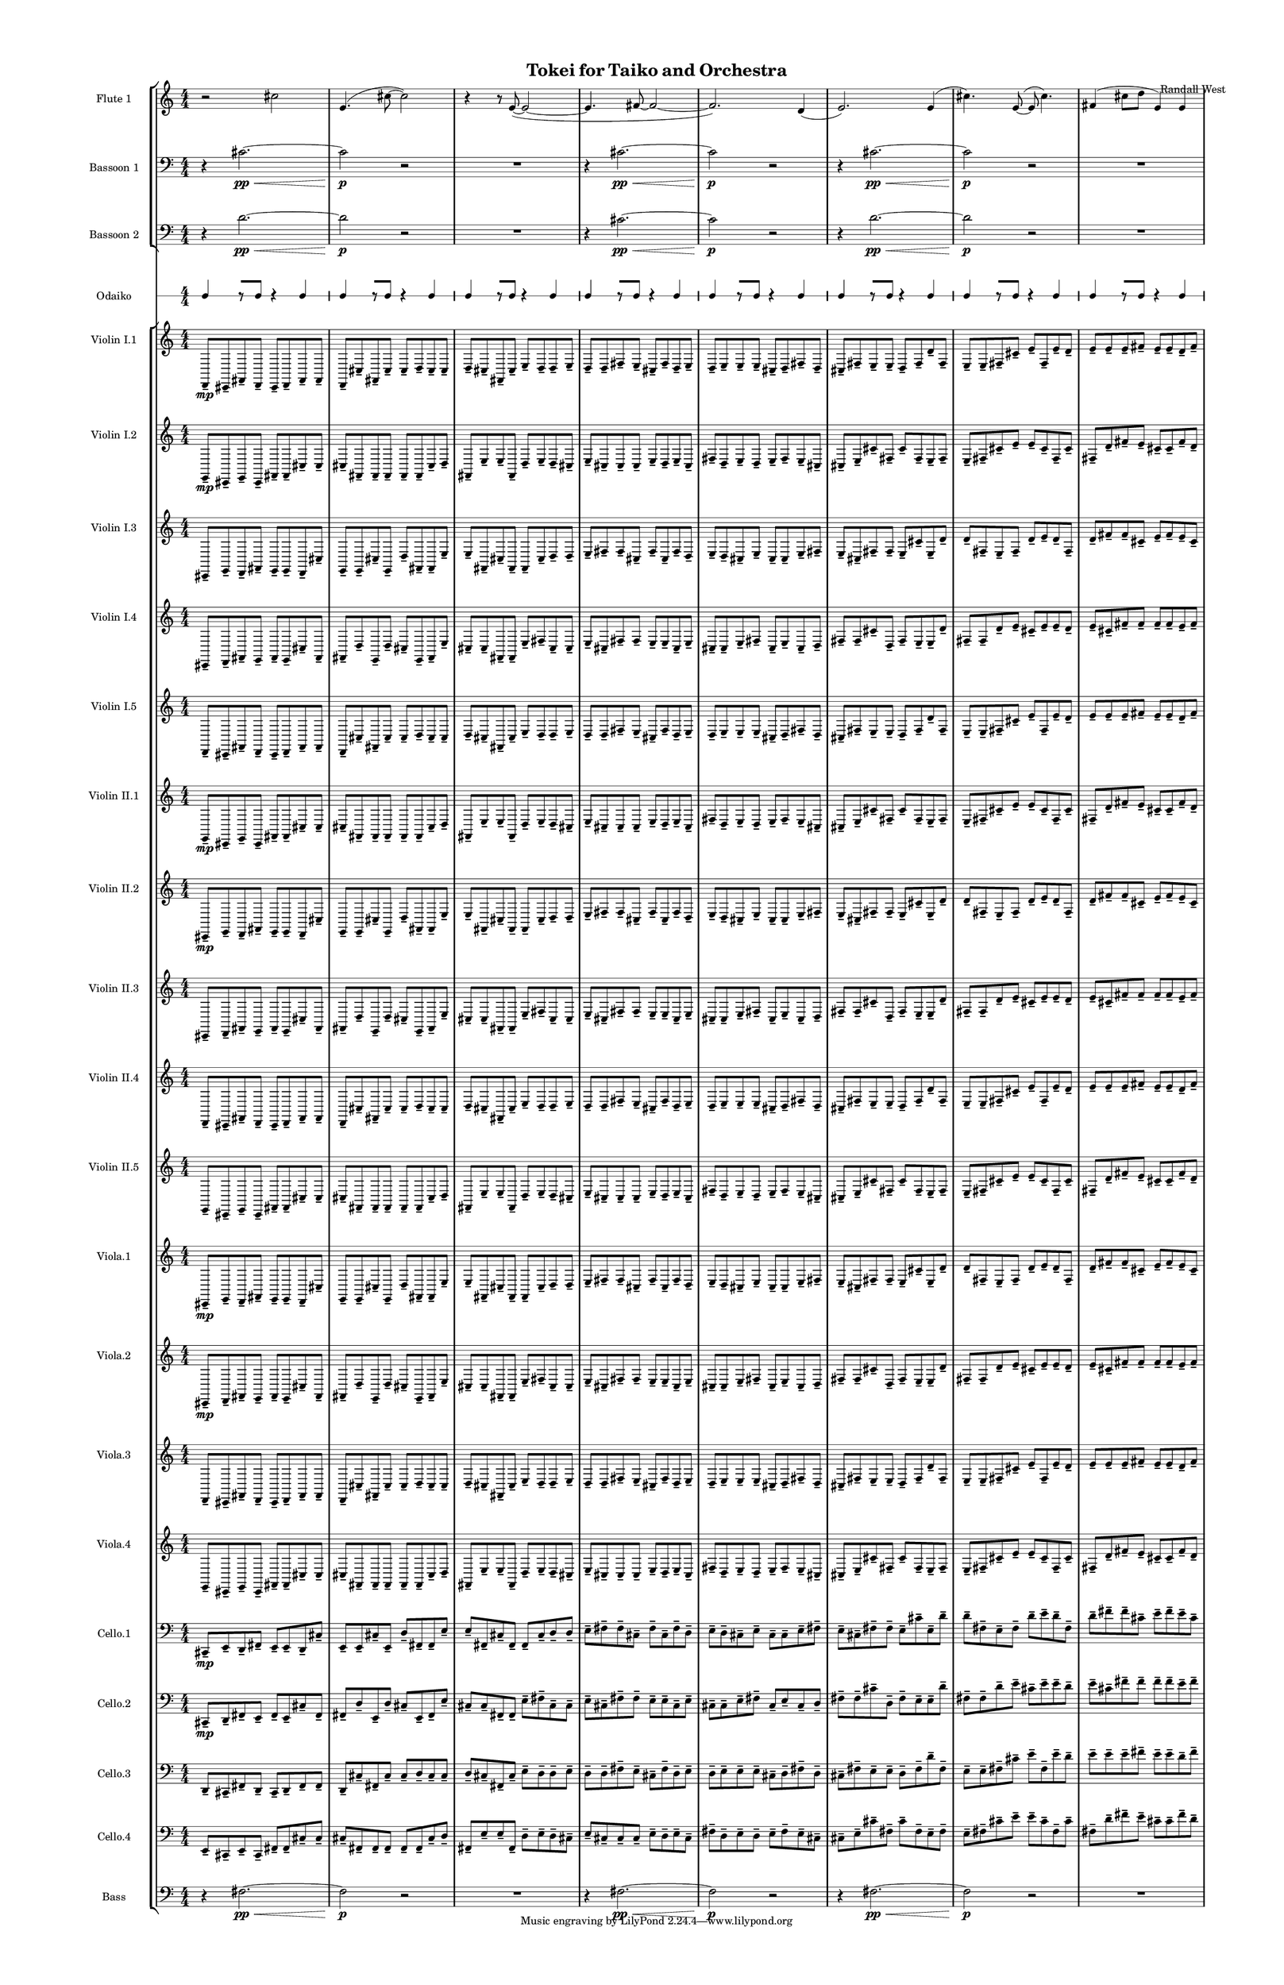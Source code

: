 % 2015-02-06 17:59

\version "2.18.2"
\language "english"

#(set-global-staff-size 12)

\header {
	composer = \markup { Randall West }
	title = \markup { Tokei for Taiko and Orchestra }
}

\layout {
	\context {
		\Staff \RemoveEmptyStaves
		\override VerticalAxisGroup #'remove-first = ##t
	}
	\context {
		\RhythmicStaff \RemoveEmptyStaves
		\override VerticalAxisGroup #'remove-first = ##t
	}
}

\paper {
	bottom-margin = 0.5\in
	left-margin = 0.75\in
	paper-height = 17\in
	paper-width = 11\in
	right-margin = 0.5\in
	system-separator-markup = \slashSeparator
	system-system-spacing = #'((basic-distance . 0) (minimum-distance . 0) (padding . 20) (stretchability . 0))
	top-margin = 0.5\in
}

\score {
	\context Score = "kairos-material" \with {
		\override StaffGrouper #'staff-staff-spacing = #'((basic-distance . 0) (minimum-distance . 0) (padding . 8) (stretchability . 0))
		\override StaffSymbol #'thickness = #0.5
		\override VerticalAxisGroup #'staff-staff-spacing = #'((basic-distance . 0) (minimum-distance . 0) (padding . 8) (stretchability . 0))
		markFormatter = #format-mark-box-numbers
	} <<
		\context StaffGroup = "winds" <<
			\context Staff = "flute1" {
				\set Staff.instrumentName = \markup { Flute 1 }
				\set Staff.shortInstrumentName = \markup { Fl.1 }
				\context Staff {#(set-accidental-style 'modern)}
				\numericTimeSignature
				r2
				cs''2
				e'4. (
				cs''8 ~
				cs''2 )
				r4
				r8
				e'8 ~ (
				e'2 ~
				e'4.
				fs'8 ~
				fs'2 ~
				fs'2. )
				d'4 (
				e'2. )
				e'4 (
				cs''4. )
				e'8 ~ (
				e'8
				cs''4. )
				fs'4 (
				cs''8
				d''8
				e'4 )
				e'4
			}
			\context Staff = "flute2" {
				\set Staff.instrumentName = \markup { Flute 2 }
				\set Staff.shortInstrumentName = \markup { Fl.2 }
				\context Staff {#(set-accidental-style 'modern)}
				\numericTimeSignature
				R1
				R1
				R1
				R1
				R1
				R1
				R1
				R1
			}
			\context Staff = "oboe1" {
				\set Staff.instrumentName = \markup { Oboe 1 }
				\set Staff.shortInstrumentName = \markup { Ob.1 }
				\context Staff {#(set-accidental-style 'modern)}
				\numericTimeSignature
				R1
				R1
				R1
				R1
				R1
				R1
				R1
				R1
			}
			\context Staff = "oboe2" {
				\set Staff.instrumentName = \markup { Oboe 2 }
				\set Staff.shortInstrumentName = \markup { Ob.2 }
				\context Staff {#(set-accidental-style 'modern)}
				\numericTimeSignature
				R1
				R1
				R1
				R1
				R1
				R1
				R1
				R1
			}
			\context Staff = "oboe3" {
				\set Staff.instrumentName = \markup { Oboe 3 }
				\set Staff.shortInstrumentName = \markup { Ob.3 }
				\context Staff {#(set-accidental-style 'modern)}
				\numericTimeSignature
				R1
				R1
				R1
				R1
				R1
				R1
				R1
				R1
			}
			\context Staff = "clarinet1" {
				\set Staff.instrumentName = \markup { Clarinet 1 in Bb }
				\set Staff.shortInstrumentName = \markup { Cl.1 }
				\context Staff {#(set-accidental-style 'modern)}
				\numericTimeSignature
				R1
				R1
				R1
				R1
				R1
				R1
				R1
				R1
			}
			\context Staff = "clarinet2" {
				\set Staff.instrumentName = \markup { Clarinet 2 in Bb }
				\set Staff.shortInstrumentName = \markup { Cl.2 }
				\context Staff {#(set-accidental-style 'modern)}
				\numericTimeSignature
				R1
				R1
				R1
				R1
				R1
				R1
				R1
				R1
			}
			\context Staff = "bassoon1" {
				\clef "bass"
				\set Staff.instrumentName = \markup { Bassoon 1 }
				\set Staff.shortInstrumentName = \markup { Bsn.1 }
				\context Staff {#(set-accidental-style 'modern)}
				\numericTimeSignature
				r4
				cs'2. \pp ~ \<
				cs'2 \p
				r2
				R1
				r4
				cs'2. \pp ~ \<
				cs'2 \p
				r2
				r4
				cs'2. \pp ~ \<
				cs'2 \p
				r2
				R1
			}
			\context Staff = "bassoon2" {
				\clef "bass"
				\set Staff.instrumentName = \markup { Bassoon 2 }
				\set Staff.shortInstrumentName = \markup { Bsn.2 }
				\context Staff {#(set-accidental-style 'modern)}
				\numericTimeSignature
				r4
				d'2. \pp ~ \<
				d'2 \p
				r2
				R1
				r4
				cs'2. \pp ~ \<
				cs'2 \p
				r2
				r4
				d'2. \pp ~ \<
				d'2 \p
				r2
				R1
			}
		>>
		\context StaffGroup = "brass" <<
			\context Staff = "horn1" {
				\set Staff.instrumentName = \markup { Horn in F 1 }
				\set Staff.shortInstrumentName = \markup { Hn.1 }
				\context Staff {#(set-accidental-style 'modern)}
				\numericTimeSignature
				R1
				R1
				R1
				R1
				R1
				R1
				R1
				R1
			}
			\context Staff = "horn2" {
				\set Staff.instrumentName = \markup { Horn in F 2 }
				\set Staff.shortInstrumentName = \markup { Hn.2 }
				\context Staff {#(set-accidental-style 'modern)}
				\numericTimeSignature
				R1
				R1
				R1
				R1
				R1
				R1
				R1
				R1
			}
			\context Staff = "horn3" {
				\set Staff.instrumentName = \markup { Horn in F 3 }
				\set Staff.shortInstrumentName = \markup { Hn.3 }
				\context Staff {#(set-accidental-style 'modern)}
				\numericTimeSignature
				R1
				R1
				R1
				R1
				R1
				R1
				R1
				R1
			}
			\context Staff = "horn4" {
				\set Staff.instrumentName = \markup { Horn in F 4 }
				\set Staff.shortInstrumentName = \markup { Hn.4 }
				\context Staff {#(set-accidental-style 'modern)}
				\numericTimeSignature
				R1
				R1
				R1
				R1
				R1
				R1
				R1
				R1
			}
			\context Staff = "trumpet1" {
				\set Staff.instrumentName = \markup { Trumpet in C 1 }
				\set Staff.shortInstrumentName = \markup { Tpt.1 }
				\context Staff {#(set-accidental-style 'modern)}
				\numericTimeSignature
				R1
				R1
				R1
				R1
				R1
				R1
				R1
				R1
			}
			\context Staff = "trumpet2" {
				\set Staff.instrumentName = \markup { Trumpet in C 2 }
				\set Staff.shortInstrumentName = \markup { Tpt.2 }
				\context Staff {#(set-accidental-style 'modern)}
				\numericTimeSignature
				R1
				R1
				R1
				R1
				R1
				R1
				R1
				R1
			}
			\context Staff = "trombone1" {
				\clef "bass"
				\set Staff.instrumentName = \markup { Tenor Trombone 1 }
				\set Staff.shortInstrumentName = \markup { Tbn.1 }
				\context Staff {#(set-accidental-style 'modern)}
				\numericTimeSignature
				R1
				R1
				R1
				R1
				R1
				R1
				R1
				R1
			}
			\context Staff = "trombone2" {
				\clef "bass"
				\set Staff.instrumentName = \markup { Tenor Trombone 2 }
				\set Staff.shortInstrumentName = \markup { Tbn.2 }
				\context Staff {#(set-accidental-style 'modern)}
				\numericTimeSignature
				R1
				R1
				R1
				R1
				R1
				R1
				R1
				R1
			}
			\context Staff = "tuba" {
				\clef "bass"
				\set Staff.instrumentName = \markup { Tuba }
				\set Staff.shortInstrumentName = \markup { Tba }
				\context Staff {#(set-accidental-style 'modern)}
				\numericTimeSignature
				R1
				R1
				R1
				R1
				R1
				R1
				R1
				R1
			}
		>>
		\context StaffGroup = "perc" <<
			\context Staff = "crotales" {
				\set Staff.instrumentName = \markup { Crotales }
				\set Staff.shortInstrumentName = \markup { Cro. }
				\context Staff {#(set-accidental-style 'modern)}
				\numericTimeSignature
				R1
				R1
				R1
				R1
				R1
				R1
				R1
				R1
			}
			\context RhythmicStaff = "perc1" {
				\set Staff.instrumentName = \markup { Percussion 1 }
				\set Staff.shortInstrumentName = \markup { Perc.1 }
				\context Staff {#(set-accidental-style 'modern)}
				\numericTimeSignature
				R1
				R1
				R1
				R1
				R1
				R1
				R1
				R1
			}
			\context RhythmicStaff = "perc2" {
				\set Staff.instrumentName = \markup { Percussion 2 }
				\set Staff.shortInstrumentName = \markup { Perc.2 }
				\context Staff {#(set-accidental-style 'modern)}
				\numericTimeSignature
				R1
				R1
				R1
				R1
				R1
				R1
				R1
				R1
			}
			\context Staff = "timpani" {
				\clef "bass"
				\set Staff.instrumentName = \markup { Timpani }
				\set Staff.shortInstrumentName = \markup { Timp }
				\context Staff {#(set-accidental-style 'modern)}
				\numericTimeSignature
				R1
				R1
				R1
				R1
				R1
				R1
				R1
				R1
			}
		>>
		\context StaffGroup = "taiko" <<
			\context RhythmicStaff = "odaiko" {
				\set Staff.instrumentName = \markup { Odaiko }
				\set Staff.shortInstrumentName = \markup { O.d. }
				\context Staff {#(set-accidental-style 'modern)}
				\numericTimeSignature
				\textLengthOn
				\dynamicUp
				c4
				r8 [
				c8 ]
				r4
				c4
				c4
				r8 [
				c8 ]
				r4
				c4
				c4
				r8 [
				c8 ]
				r4
				c4
				c4
				r8 [
				c8 ]
				r4
				c4
				c4
				r8 [
				c8 ]
				r4
				c4
				c4
				r8 [
				c8 ]
				r4
				c4
				c4
				r8 [
				c8 ]
				r4
				c4
				c4
				r8 [
				c8 ]
				r4
				c4
			}
			\context RhythmicStaff = "taiko1" {
				\set Staff.instrumentName = \markup { Taiko 1 }
				\set Staff.shortInstrumentName = \markup { T.1 }
				\context Staff {#(set-accidental-style 'modern)}
				\numericTimeSignature
				\textLengthOn
				\dynamicUp
				R1
				R1
				R1
				R1
				R1
				R1
				R1
				R1
			}
			\context RhythmicStaff = "taiko2" {
				\set Staff.instrumentName = \markup { Taiko 2 }
				\set Staff.shortInstrumentName = \markup { T.2. }
				\context Staff {#(set-accidental-style 'modern)}
				\numericTimeSignature
				\textLengthOn
				\dynamicUp
				R1
				R1
				R1
				R1
				R1
				R1
				R1
				R1
			}
		>>
		\context StaffGroup = "strings" <<
			\context Staff = "violinI" {
				\set Staff.instrumentName = \markup { Violin I }
				\set Staff.shortInstrumentName = \markup { Vln.I }
				\numericTimeSignature
				<<
					\context Staff = "violinI_1" {
						\set Staff.instrumentName = \markup { Violin I }
						\set Staff.shortInstrumentName = \markup { Vln.I }
						\context Staff {#(set-accidental-style 'modern)}
						\set Staff.instrumentName = \markup { Violin I.1 }
						\set Staff.shortInstrumentName = \markup { vln.I.1 }
						\set Staff.alignAboveContext = #"violinI"
						\numericTimeSignature
						d,8 -\tenuto \mp
						cs,8 -\tenuto
						fs,8 -\tenuto
						d,8 -\tenuto
						cs,8 -\tenuto
						d,8 -\tenuto
						fs,8 -\tenuto
						fs,8 -\tenuto
						d,8 -\tenuto
						cs8 -\tenuto
						fs,8 -\tenuto
						cs8 -\tenuto
						cs8 -\tenuto
						d8 -\tenuto
						cs8 -\tenuto
						cs8 -\tenuto
						d8 -\tenuto
						cs8 -\tenuto
						fs,8 -\tenuto
						cs8 -\tenuto
						e8 -\tenuto
						d8 -\tenuto
						d8 -\tenuto
						e8 -\tenuto
						d8 -\tenuto
						d8 -\tenuto
						fs8 -\tenuto
						e8 -\tenuto
						cs8 -\tenuto
						fs8 -\tenuto
						d8 -\tenuto
						e8 -\tenuto
						d8 -\tenuto
						e8 -\tenuto
						e8 -\tenuto
						e8 -\tenuto
						cs8 -\tenuto
						d8 -\tenuto
						fs8 -\tenuto
						d8 -\tenuto
						cs8 -\tenuto
						fs8 -\tenuto
						e8 -\tenuto
						e8 -\tenuto
						d8 -\tenuto
						fs8 -\tenuto
						d'8 -\tenuto
						fs8 -\tenuto
						e8 -\tenuto
						e8 -\tenuto
						fs8 -\tenuto
						cs'8 -\tenuto
						e'8 -\tenuto
						fs8 -\tenuto
						e'8 -\tenuto
						d'8 -\tenuto
						e'8 -\tenuto
						e'8 -\tenuto
						e'8 -\tenuto
						fs'8 -\tenuto
						e'8 -\tenuto
						e'8 -\tenuto
						d'8 -\tenuto
						fs'8 -\tenuto
					}
					\context Staff = "violinI_2" {
						\set Staff.instrumentName = \markup { Violin I }
						\set Staff.shortInstrumentName = \markup { Vln.I }
						\context Staff {#(set-accidental-style 'modern)}
						\set Staff.instrumentName = \markup { Violin I.2 }
						\set Staff.shortInstrumentName = \markup { vln.I.2 }
						\set Staff.alignAboveContext = #"violinI"
						\numericTimeSignature
						e,8 -\tenuto \mp
						cs,8 -\tenuto
						e,8 -\tenuto
						cs,8 -\tenuto
						fs,8 -\tenuto
						fs,8 -\tenuto
						cs8 -\tenuto
						cs8 -\tenuto
						cs8 -\tenuto
						fs,8 -\tenuto
						fs,8 -\tenuto
						fs,8 -\tenuto
						fs,8 -\tenuto
						fs,8 -\tenuto
						cs8 -\tenuto
						d8 -\tenuto
						fs,8 -\tenuto
						e8 -\tenuto
						e8 -\tenuto
						fs,8 -\tenuto
						d8 -\tenuto
						e8 -\tenuto
						d8 -\tenuto
						cs8 -\tenuto
						e8 -\tenuto
						cs8 -\tenuto
						cs8 -\tenuto
						cs8 -\tenuto
						e8 -\tenuto
						d8 -\tenuto
						e8 -\tenuto
						cs8 -\tenuto
						fs8 -\tenuto
						d8 -\tenuto
						e8 -\tenuto
						d8 -\tenuto
						e8 -\tenuto
						fs8 -\tenuto
						e8 -\tenuto
						cs8 -\tenuto
						cs8 -\tenuto
						e8 -\tenuto
						cs'8 -\tenuto
						fs8 -\tenuto
						cs'8 -\tenuto
						fs8 -\tenuto
						e8 -\tenuto
						fs8 -\tenuto
						e8 -\tenuto
						fs8 -\tenuto
						cs'8 -\tenuto
						e'8 -\tenuto
						e'8 -\tenuto
						cs'8 -\tenuto
						fs8 -\tenuto
						cs'8 -\tenuto
						fs8 -\tenuto
						d'8 -\tenuto
						fs'8 -\tenuto
						e'8 -\tenuto
						cs'8 -\tenuto
						cs'8 -\tenuto
						fs'8 -\tenuto
						d'8 -\tenuto
					}
					\context Staff = "violinI_3" {
						\set Staff.instrumentName = \markup { Violin I }
						\set Staff.shortInstrumentName = \markup { Vln.I }
						\context Staff {#(set-accidental-style 'modern)}
						\set Staff.instrumentName = \markup { Violin I.3 }
						\set Staff.shortInstrumentName = \markup { vln.I.3 }
						\set Staff.alignAboveContext = #"violinI"
						\numericTimeSignature
						cs,8 -\tenuto
						e,8 -\tenuto
						d,8 -\tenuto
						fs,8 -\tenuto
						e,8 -\tenuto
						e,8 -\tenuto
						d,8 -\tenuto
						cs8 -\tenuto
						e,8 -\tenuto
						e,8 -\tenuto
						cs8 -\tenuto
						e,8 -\tenuto
						d8 -\tenuto
						fs,8 -\tenuto
						fs,8 -\tenuto
						e8 -\tenuto
						e8 -\tenuto
						fs,8 -\tenuto
						cs8 -\tenuto
						fs,8 -\tenuto
						fs,8 -\tenuto
						cs8 -\tenuto
						d8 -\tenuto
						d8 -\tenuto
						e8 -\tenuto
						fs8 -\tenuto
						fs8 -\tenuto
						cs8 -\tenuto
						fs8 -\tenuto
						cs8 -\tenuto
						fs8 -\tenuto
						d8 -\tenuto
						e8 -\tenuto
						d8 -\tenuto
						cs8 -\tenuto
						e8 -\tenuto
						cs8 -\tenuto
						cs8 -\tenuto
						e8 -\tenuto
						fs8 -\tenuto
						e8 -\tenuto
						cs8 -\tenuto
						fs8 -\tenuto
						fs8 -\tenuto
						e8 -\tenuto
						cs'8 -\tenuto
						e8 -\tenuto
						d'8 -\tenuto
						d'8 -\tenuto
						fs8 -\tenuto
						e8 -\tenuto
						fs8 -\tenuto
						d'8 -\tenuto
						e'8 -\tenuto
						d'8 -\tenuto
						fs8 -\tenuto
						d'8 -\tenuto
						fs'8 -\tenuto
						fs'8 -\tenuto
						cs'8 -\tenuto
						e'8 -\tenuto
						fs'8 -\tenuto
						e'8 -\tenuto
						cs'8 -\tenuto
					}
					\context Staff = "violinI_4" {
						\set Staff.instrumentName = \markup { Violin I }
						\set Staff.shortInstrumentName = \markup { Vln.I }
						\context Staff {#(set-accidental-style 'modern)}
						\set Staff.instrumentName = \markup { Violin I.4 }
						\set Staff.shortInstrumentName = \markup { vln.I.4 }
						\set Staff.alignAboveContext = #"violinI"
						\numericTimeSignature
						cs,8 -\tenuto
						d,8 -\tenuto
						fs,8 -\tenuto
						e,8 -\tenuto
						fs,8 -\tenuto
						e,8 -\tenuto
						cs8 -\tenuto
						fs,8 -\tenuto
						fs,8 -\tenuto
						d8 -\tenuto
						e,8 -\tenuto
						d8 -\tenuto
						cs8 -\tenuto
						e,8 -\tenuto
						fs,8 -\tenuto
						e8 -\tenuto
						cs8 -\tenuto
						cs8 -\tenuto
						fs,8 -\tenuto
						fs,8 -\tenuto
						e8 -\tenuto
						fs8 -\tenuto
						cs8 -\tenuto
						cs8 -\tenuto
						e8 -\tenuto
						cs8 -\tenuto
						fs8 -\tenuto
						fs8 -\tenuto
						e8 -\tenuto
						e8 -\tenuto
						cs8 -\tenuto
						e8 -\tenuto
						cs8 -\tenuto
						cs8 -\tenuto
						e8 -\tenuto
						fs8 -\tenuto
						cs8 -\tenuto
						e8 -\tenuto
						cs8 -\tenuto
						d8 -\tenuto
						fs8 -\tenuto
						fs8 -\tenuto
						cs'8 -\tenuto
						d8 -\tenuto
						fs8 -\tenuto
						e8 -\tenuto
						e8 -\tenuto
						d'8 -\tenuto
						fs8 -\tenuto
						fs8 -\tenuto
						d'8 -\tenuto
						e'8 -\tenuto
						cs'8 -\tenuto
						e'8 -\tenuto
						e'8 -\tenuto
						d'8 -\tenuto
						e'8 -\tenuto
						cs'8 -\tenuto
						fs'8 -\tenuto
						fs'8 -\tenuto
						fs'8 -\tenuto
						fs'8 -\tenuto
						e'8 -\tenuto
						fs'8 -\tenuto
					}
					{
						\context Staff {#(set-accidental-style 'modern)}
						\set Staff.instrumentName = \markup { Violin I.5 }
						\set Staff.shortInstrumentName = \markup { vln.I.5 }
						d,8 -\tenuto
						cs,8 -\tenuto
						fs,8 -\tenuto
						d,8 -\tenuto
						cs,8 -\tenuto
						d,8 -\tenuto
						fs,8 -\tenuto
						fs,8 -\tenuto
						d,8 -\tenuto
						cs8 -\tenuto
						fs,8 -\tenuto
						cs8 -\tenuto
						cs8 -\tenuto
						d8 -\tenuto
						cs8 -\tenuto
						cs8 -\tenuto
						d8 -\tenuto
						cs8 -\tenuto
						fs,8 -\tenuto
						cs8 -\tenuto
						e8 -\tenuto
						d8 -\tenuto
						d8 -\tenuto
						e8 -\tenuto
						d8 -\tenuto
						d8 -\tenuto
						fs8 -\tenuto
						e8 -\tenuto
						cs8 -\tenuto
						fs8 -\tenuto
						d8 -\tenuto
						e8 -\tenuto
						d8 -\tenuto
						e8 -\tenuto
						e8 -\tenuto
						e8 -\tenuto
						cs8 -\tenuto
						d8 -\tenuto
						fs8 -\tenuto
						d8 -\tenuto
						cs8 -\tenuto
						fs8 -\tenuto
						e8 -\tenuto
						e8 -\tenuto
						d8 -\tenuto
						fs8 -\tenuto
						d'8 -\tenuto
						fs8 -\tenuto
						e8 -\tenuto
						e8 -\tenuto
						fs8 -\tenuto
						cs'8 -\tenuto
						e'8 -\tenuto
						fs8 -\tenuto
						e'8 -\tenuto
						d'8 -\tenuto
						e'8 -\tenuto
						e'8 -\tenuto
						e'8 -\tenuto
						fs'8 -\tenuto
						e'8 -\tenuto
						e'8 -\tenuto
						d'8 -\tenuto
						fs'8 -\tenuto
					}
				>>
			}
			\context Staff = "violinII" {
				\set Staff.instrumentName = \markup { Violin II }
				\set Staff.shortInstrumentName = \markup { Vln.II }
				\numericTimeSignature
				<<
					\context Staff = "violinII_1" {
						\set Staff.instrumentName = \markup { Violin II }
						\set Staff.shortInstrumentName = \markup { Vln.II }
						\context Staff {#(set-accidental-style 'modern)}
						\set Staff.instrumentName = \markup { Violin II.1 }
						\set Staff.shortInstrumentName = \markup { vln.II.1 }
						\set Staff.alignAboveContext = #"violinII"
						\numericTimeSignature
						e,8 -\tenuto \mp
						cs,8 -\tenuto
						e,8 -\tenuto
						cs,8 -\tenuto
						fs,8 -\tenuto
						fs,8 -\tenuto
						cs8 -\tenuto
						cs8 -\tenuto
						cs8 -\tenuto
						fs,8 -\tenuto
						fs,8 -\tenuto
						fs,8 -\tenuto
						fs,8 -\tenuto
						fs,8 -\tenuto
						cs8 -\tenuto
						d8 -\tenuto
						fs,8 -\tenuto
						e8 -\tenuto
						e8 -\tenuto
						fs,8 -\tenuto
						d8 -\tenuto
						e8 -\tenuto
						d8 -\tenuto
						cs8 -\tenuto
						e8 -\tenuto
						cs8 -\tenuto
						cs8 -\tenuto
						cs8 -\tenuto
						e8 -\tenuto
						d8 -\tenuto
						e8 -\tenuto
						cs8 -\tenuto
						fs8 -\tenuto
						d8 -\tenuto
						e8 -\tenuto
						d8 -\tenuto
						e8 -\tenuto
						fs8 -\tenuto
						e8 -\tenuto
						cs8 -\tenuto
						cs8 -\tenuto
						e8 -\tenuto
						cs'8 -\tenuto
						fs8 -\tenuto
						cs'8 -\tenuto
						fs8 -\tenuto
						e8 -\tenuto
						fs8 -\tenuto
						e8 -\tenuto
						fs8 -\tenuto
						cs'8 -\tenuto
						e'8 -\tenuto
						e'8 -\tenuto
						cs'8 -\tenuto
						fs8 -\tenuto
						cs'8 -\tenuto
						fs8 -\tenuto
						d'8 -\tenuto
						fs'8 -\tenuto
						e'8 -\tenuto
						cs'8 -\tenuto
						cs'8 -\tenuto
						fs'8 -\tenuto
						d'8 -\tenuto
					}
					\context Staff = "violinII_2" {
						\set Staff.instrumentName = \markup { Violin II }
						\set Staff.shortInstrumentName = \markup { Vln.II }
						\context Staff {#(set-accidental-style 'modern)}
						\set Staff.instrumentName = \markup { Violin II.2 }
						\set Staff.shortInstrumentName = \markup { vln.II.2 }
						\set Staff.alignAboveContext = #"violinII"
						\numericTimeSignature
						cs,8 -\tenuto \mp
						e,8 -\tenuto
						d,8 -\tenuto
						fs,8 -\tenuto
						e,8 -\tenuto
						e,8 -\tenuto
						d,8 -\tenuto
						cs8 -\tenuto
						e,8 -\tenuto
						e,8 -\tenuto
						cs8 -\tenuto
						e,8 -\tenuto
						d8 -\tenuto
						fs,8 -\tenuto
						fs,8 -\tenuto
						e8 -\tenuto
						e8 -\tenuto
						fs,8 -\tenuto
						cs8 -\tenuto
						fs,8 -\tenuto
						fs,8 -\tenuto
						cs8 -\tenuto
						d8 -\tenuto
						d8 -\tenuto
						e8 -\tenuto
						fs8 -\tenuto
						fs8 -\tenuto
						cs8 -\tenuto
						fs8 -\tenuto
						cs8 -\tenuto
						fs8 -\tenuto
						d8 -\tenuto
						e8 -\tenuto
						d8 -\tenuto
						cs8 -\tenuto
						e8 -\tenuto
						cs8 -\tenuto
						cs8 -\tenuto
						e8 -\tenuto
						fs8 -\tenuto
						e8 -\tenuto
						cs8 -\tenuto
						fs8 -\tenuto
						fs8 -\tenuto
						e8 -\tenuto
						cs'8 -\tenuto
						e8 -\tenuto
						d'8 -\tenuto
						d'8 -\tenuto
						fs8 -\tenuto
						e8 -\tenuto
						fs8 -\tenuto
						d'8 -\tenuto
						e'8 -\tenuto
						d'8 -\tenuto
						fs8 -\tenuto
						d'8 -\tenuto
						fs'8 -\tenuto
						fs'8 -\tenuto
						cs'8 -\tenuto
						e'8 -\tenuto
						fs'8 -\tenuto
						e'8 -\tenuto
						cs'8 -\tenuto
					}
					\context Staff = "violinII_3" {
						\set Staff.instrumentName = \markup { Violin II }
						\set Staff.shortInstrumentName = \markup { Vln.II }
						\context Staff {#(set-accidental-style 'modern)}
						\set Staff.instrumentName = \markup { Violin II.3 }
						\set Staff.shortInstrumentName = \markup { vln.II.3 }
						\set Staff.alignAboveContext = #"violinII"
						\numericTimeSignature
						cs,8 -\tenuto
						d,8 -\tenuto
						fs,8 -\tenuto
						e,8 -\tenuto
						fs,8 -\tenuto
						e,8 -\tenuto
						cs8 -\tenuto
						fs,8 -\tenuto
						fs,8 -\tenuto
						d8 -\tenuto
						e,8 -\tenuto
						d8 -\tenuto
						cs8 -\tenuto
						e,8 -\tenuto
						fs,8 -\tenuto
						e8 -\tenuto
						cs8 -\tenuto
						cs8 -\tenuto
						fs,8 -\tenuto
						fs,8 -\tenuto
						e8 -\tenuto
						fs8 -\tenuto
						cs8 -\tenuto
						cs8 -\tenuto
						e8 -\tenuto
						cs8 -\tenuto
						fs8 -\tenuto
						fs8 -\tenuto
						e8 -\tenuto
						e8 -\tenuto
						cs8 -\tenuto
						e8 -\tenuto
						cs8 -\tenuto
						cs8 -\tenuto
						e8 -\tenuto
						fs8 -\tenuto
						cs8 -\tenuto
						e8 -\tenuto
						cs8 -\tenuto
						d8 -\tenuto
						fs8 -\tenuto
						fs8 -\tenuto
						cs'8 -\tenuto
						d8 -\tenuto
						fs8 -\tenuto
						e8 -\tenuto
						e8 -\tenuto
						d'8 -\tenuto
						fs8 -\tenuto
						fs8 -\tenuto
						d'8 -\tenuto
						e'8 -\tenuto
						cs'8 -\tenuto
						e'8 -\tenuto
						e'8 -\tenuto
						d'8 -\tenuto
						e'8 -\tenuto
						cs'8 -\tenuto
						fs'8 -\tenuto
						fs'8 -\tenuto
						fs'8 -\tenuto
						fs'8 -\tenuto
						e'8 -\tenuto
						fs'8 -\tenuto
					}
					\context Staff = "violinII_4" {
						\set Staff.instrumentName = \markup { Violin II }
						\set Staff.shortInstrumentName = \markup { Vln.II }
						\context Staff {#(set-accidental-style 'modern)}
						\set Staff.instrumentName = \markup { Violin II.4 }
						\set Staff.shortInstrumentName = \markup { vln.II.4 }
						\set Staff.alignAboveContext = #"violinII"
						\numericTimeSignature
						d,8 -\tenuto
						cs,8 -\tenuto
						fs,8 -\tenuto
						d,8 -\tenuto
						cs,8 -\tenuto
						d,8 -\tenuto
						fs,8 -\tenuto
						fs,8 -\tenuto
						d,8 -\tenuto
						cs8 -\tenuto
						fs,8 -\tenuto
						cs8 -\tenuto
						cs8 -\tenuto
						d8 -\tenuto
						cs8 -\tenuto
						cs8 -\tenuto
						d8 -\tenuto
						cs8 -\tenuto
						fs,8 -\tenuto
						cs8 -\tenuto
						e8 -\tenuto
						d8 -\tenuto
						d8 -\tenuto
						e8 -\tenuto
						d8 -\tenuto
						d8 -\tenuto
						fs8 -\tenuto
						e8 -\tenuto
						cs8 -\tenuto
						fs8 -\tenuto
						d8 -\tenuto
						e8 -\tenuto
						d8 -\tenuto
						e8 -\tenuto
						e8 -\tenuto
						e8 -\tenuto
						cs8 -\tenuto
						d8 -\tenuto
						fs8 -\tenuto
						d8 -\tenuto
						cs8 -\tenuto
						fs8 -\tenuto
						e8 -\tenuto
						e8 -\tenuto
						d8 -\tenuto
						fs8 -\tenuto
						d'8 -\tenuto
						fs8 -\tenuto
						e8 -\tenuto
						e8 -\tenuto
						fs8 -\tenuto
						cs'8 -\tenuto
						e'8 -\tenuto
						fs8 -\tenuto
						e'8 -\tenuto
						d'8 -\tenuto
						e'8 -\tenuto
						e'8 -\tenuto
						e'8 -\tenuto
						fs'8 -\tenuto
						e'8 -\tenuto
						e'8 -\tenuto
						d'8 -\tenuto
						fs'8 -\tenuto
					}
					{
						\context Staff {#(set-accidental-style 'modern)}
						\set Staff.instrumentName = \markup { Violin II.5 }
						\set Staff.shortInstrumentName = \markup { vln.II.5 }
						e,8 -\tenuto
						cs,8 -\tenuto
						e,8 -\tenuto
						cs,8 -\tenuto
						fs,8 -\tenuto
						fs,8 -\tenuto
						cs8 -\tenuto
						cs8 -\tenuto
						cs8 -\tenuto
						fs,8 -\tenuto
						fs,8 -\tenuto
						fs,8 -\tenuto
						fs,8 -\tenuto
						fs,8 -\tenuto
						cs8 -\tenuto
						d8 -\tenuto
						fs,8 -\tenuto
						e8 -\tenuto
						e8 -\tenuto
						fs,8 -\tenuto
						d8 -\tenuto
						e8 -\tenuto
						d8 -\tenuto
						cs8 -\tenuto
						e8 -\tenuto
						cs8 -\tenuto
						cs8 -\tenuto
						cs8 -\tenuto
						e8 -\tenuto
						d8 -\tenuto
						e8 -\tenuto
						cs8 -\tenuto
						fs8 -\tenuto
						d8 -\tenuto
						e8 -\tenuto
						d8 -\tenuto
						e8 -\tenuto
						fs8 -\tenuto
						e8 -\tenuto
						cs8 -\tenuto
						cs8 -\tenuto
						e8 -\tenuto
						cs'8 -\tenuto
						fs8 -\tenuto
						cs'8 -\tenuto
						fs8 -\tenuto
						e8 -\tenuto
						fs8 -\tenuto
						e8 -\tenuto
						fs8 -\tenuto
						cs'8 -\tenuto
						e'8 -\tenuto
						e'8 -\tenuto
						cs'8 -\tenuto
						fs8 -\tenuto
						cs'8 -\tenuto
						fs8 -\tenuto
						d'8 -\tenuto
						fs'8 -\tenuto
						e'8 -\tenuto
						cs'8 -\tenuto
						cs'8 -\tenuto
						fs'8 -\tenuto
						d'8 -\tenuto
					}
				>>
			}
			\context Staff = "viola" {
				\set Staff.instrumentName = \markup { Viola }
				\set Staff.shortInstrumentName = \markup { Vla }
				\numericTimeSignature
				<<
					\context Staff = "viola_1" {
						\set Staff.instrumentName = \markup { Viola }
						\set Staff.shortInstrumentName = \markup { Vla }
						\context Staff {#(set-accidental-style 'modern)}
						\set Staff.instrumentName = \markup { Viola.1 }
						\set Staff.shortInstrumentName = \markup { vla.1 }
						\set Staff.alignAboveContext = #"viola"
						\numericTimeSignature
						cs,8 -\tenuto \mp
						e,8 -\tenuto
						d,8 -\tenuto
						fs,8 -\tenuto
						e,8 -\tenuto
						e,8 -\tenuto
						d,8 -\tenuto
						cs8 -\tenuto
						e,8 -\tenuto
						e,8 -\tenuto
						cs8 -\tenuto
						e,8 -\tenuto
						d8 -\tenuto
						fs,8 -\tenuto
						fs,8 -\tenuto
						e8 -\tenuto
						e8 -\tenuto
						fs,8 -\tenuto
						cs8 -\tenuto
						fs,8 -\tenuto
						fs,8 -\tenuto
						cs8 -\tenuto
						d8 -\tenuto
						d8 -\tenuto
						e8 -\tenuto
						fs8 -\tenuto
						fs8 -\tenuto
						cs8 -\tenuto
						fs8 -\tenuto
						cs8 -\tenuto
						fs8 -\tenuto
						d8 -\tenuto
						e8 -\tenuto
						d8 -\tenuto
						cs8 -\tenuto
						e8 -\tenuto
						cs8 -\tenuto
						cs8 -\tenuto
						e8 -\tenuto
						fs8 -\tenuto
						e8 -\tenuto
						cs8 -\tenuto
						fs8 -\tenuto
						fs8 -\tenuto
						e8 -\tenuto
						cs'8 -\tenuto
						e8 -\tenuto
						d'8 -\tenuto
						d'8 -\tenuto
						fs8 -\tenuto
						e8 -\tenuto
						fs8 -\tenuto
						d'8 -\tenuto
						e'8 -\tenuto
						d'8 -\tenuto
						fs8 -\tenuto
						d'8 -\tenuto
						fs'8 -\tenuto
						fs'8 -\tenuto
						cs'8 -\tenuto
						e'8 -\tenuto
						fs'8 -\tenuto
						e'8 -\tenuto
						cs'8 -\tenuto
					}
					\context Staff = "viola_2" {
						\set Staff.instrumentName = \markup { Viola }
						\set Staff.shortInstrumentName = \markup { Vla }
						\context Staff {#(set-accidental-style 'modern)}
						\set Staff.instrumentName = \markup { Viola.2 }
						\set Staff.shortInstrumentName = \markup { vla.2 }
						\set Staff.alignAboveContext = #"viola"
						\numericTimeSignature
						cs,8 -\tenuto \mp
						d,8 -\tenuto
						fs,8 -\tenuto
						e,8 -\tenuto
						fs,8 -\tenuto
						e,8 -\tenuto
						cs8 -\tenuto
						fs,8 -\tenuto
						fs,8 -\tenuto
						d8 -\tenuto
						e,8 -\tenuto
						d8 -\tenuto
						cs8 -\tenuto
						e,8 -\tenuto
						fs,8 -\tenuto
						e8 -\tenuto
						cs8 -\tenuto
						cs8 -\tenuto
						fs,8 -\tenuto
						fs,8 -\tenuto
						e8 -\tenuto
						fs8 -\tenuto
						cs8 -\tenuto
						cs8 -\tenuto
						e8 -\tenuto
						cs8 -\tenuto
						fs8 -\tenuto
						fs8 -\tenuto
						e8 -\tenuto
						e8 -\tenuto
						cs8 -\tenuto
						e8 -\tenuto
						cs8 -\tenuto
						cs8 -\tenuto
						e8 -\tenuto
						fs8 -\tenuto
						cs8 -\tenuto
						e8 -\tenuto
						cs8 -\tenuto
						d8 -\tenuto
						fs8 -\tenuto
						fs8 -\tenuto
						cs'8 -\tenuto
						d8 -\tenuto
						fs8 -\tenuto
						e8 -\tenuto
						e8 -\tenuto
						d'8 -\tenuto
						fs8 -\tenuto
						fs8 -\tenuto
						d'8 -\tenuto
						e'8 -\tenuto
						cs'8 -\tenuto
						e'8 -\tenuto
						e'8 -\tenuto
						d'8 -\tenuto
						e'8 -\tenuto
						cs'8 -\tenuto
						fs'8 -\tenuto
						fs'8 -\tenuto
						fs'8 -\tenuto
						fs'8 -\tenuto
						e'8 -\tenuto
						fs'8 -\tenuto
					}
					\context Staff = "viola_3" {
						\set Staff.instrumentName = \markup { Viola }
						\set Staff.shortInstrumentName = \markup { Vla }
						\context Staff {#(set-accidental-style 'modern)}
						\set Staff.instrumentName = \markup { Viola.3 }
						\set Staff.shortInstrumentName = \markup { vla.3 }
						\set Staff.alignAboveContext = #"viola"
						\numericTimeSignature
						d,8 -\tenuto
						cs,8 -\tenuto
						fs,8 -\tenuto
						d,8 -\tenuto
						cs,8 -\tenuto
						d,8 -\tenuto
						fs,8 -\tenuto
						fs,8 -\tenuto
						d,8 -\tenuto
						cs8 -\tenuto
						fs,8 -\tenuto
						cs8 -\tenuto
						cs8 -\tenuto
						d8 -\tenuto
						cs8 -\tenuto
						cs8 -\tenuto
						d8 -\tenuto
						cs8 -\tenuto
						fs,8 -\tenuto
						cs8 -\tenuto
						e8 -\tenuto
						d8 -\tenuto
						d8 -\tenuto
						e8 -\tenuto
						d8 -\tenuto
						d8 -\tenuto
						fs8 -\tenuto
						e8 -\tenuto
						cs8 -\tenuto
						fs8 -\tenuto
						d8 -\tenuto
						e8 -\tenuto
						d8 -\tenuto
						e8 -\tenuto
						e8 -\tenuto
						e8 -\tenuto
						cs8 -\tenuto
						d8 -\tenuto
						fs8 -\tenuto
						d8 -\tenuto
						cs8 -\tenuto
						fs8 -\tenuto
						e8 -\tenuto
						e8 -\tenuto
						d8 -\tenuto
						fs8 -\tenuto
						d'8 -\tenuto
						fs8 -\tenuto
						e8 -\tenuto
						e8 -\tenuto
						fs8 -\tenuto
						cs'8 -\tenuto
						e'8 -\tenuto
						fs8 -\tenuto
						e'8 -\tenuto
						d'8 -\tenuto
						e'8 -\tenuto
						e'8 -\tenuto
						e'8 -\tenuto
						fs'8 -\tenuto
						e'8 -\tenuto
						e'8 -\tenuto
						d'8 -\tenuto
						fs'8 -\tenuto
					}
					{
						\context Staff {#(set-accidental-style 'modern)}
						\set Staff.instrumentName = \markup { Viola.4 }
						\set Staff.shortInstrumentName = \markup { vla.4 }
						e,8 -\tenuto
						cs,8 -\tenuto
						e,8 -\tenuto
						cs,8 -\tenuto
						fs,8 -\tenuto
						fs,8 -\tenuto
						cs8 -\tenuto
						cs8 -\tenuto
						cs8 -\tenuto
						fs,8 -\tenuto
						fs,8 -\tenuto
						fs,8 -\tenuto
						fs,8 -\tenuto
						fs,8 -\tenuto
						cs8 -\tenuto
						d8 -\tenuto
						fs,8 -\tenuto
						e8 -\tenuto
						e8 -\tenuto
						fs,8 -\tenuto
						d8 -\tenuto
						e8 -\tenuto
						d8 -\tenuto
						cs8 -\tenuto
						e8 -\tenuto
						cs8 -\tenuto
						cs8 -\tenuto
						cs8 -\tenuto
						e8 -\tenuto
						d8 -\tenuto
						e8 -\tenuto
						cs8 -\tenuto
						fs8 -\tenuto
						d8 -\tenuto
						e8 -\tenuto
						d8 -\tenuto
						e8 -\tenuto
						fs8 -\tenuto
						e8 -\tenuto
						cs8 -\tenuto
						cs8 -\tenuto
						e8 -\tenuto
						cs'8 -\tenuto
						fs8 -\tenuto
						cs'8 -\tenuto
						fs8 -\tenuto
						e8 -\tenuto
						fs8 -\tenuto
						e8 -\tenuto
						fs8 -\tenuto
						cs'8 -\tenuto
						e'8 -\tenuto
						e'8 -\tenuto
						cs'8 -\tenuto
						fs8 -\tenuto
						cs'8 -\tenuto
						fs8 -\tenuto
						d'8 -\tenuto
						fs'8 -\tenuto
						e'8 -\tenuto
						cs'8 -\tenuto
						cs'8 -\tenuto
						fs'8 -\tenuto
						d'8 -\tenuto
					}
				>>
			}
			\context Staff = "cello" {
				\clef "bass"
				\set Staff.instrumentName = \markup { Cello }
				\set Staff.shortInstrumentName = \markup { Vc. }
				\numericTimeSignature
				<<
					\context Staff = "cello_1" {
						\clef "bass"
						\set Staff.instrumentName = \markup { Cello }
						\set Staff.shortInstrumentName = \markup { Vc. }
						\context Staff {#(set-accidental-style 'modern)}
						\set Staff.instrumentName = \markup { Cello.1 }
						\set Staff.shortInstrumentName = \markup { vc.1 }
						\set Staff.alignAboveContext = #"cello"
						\numericTimeSignature
						cs,8 -\tenuto \mp
						e,8 -\tenuto
						d,8 -\tenuto
						fs,8 -\tenuto
						e,8 -\tenuto
						e,8 -\tenuto
						d,8 -\tenuto
						cs8 -\tenuto
						e,8 -\tenuto
						e,8 -\tenuto
						cs8 -\tenuto
						e,8 -\tenuto
						d8 -\tenuto
						fs,8 -\tenuto
						fs,8 -\tenuto
						e8 -\tenuto
						e8 -\tenuto
						fs,8 -\tenuto
						cs8 -\tenuto
						fs,8 -\tenuto
						fs,8 -\tenuto
						cs8 -\tenuto
						d8 -\tenuto
						d8 -\tenuto
						e8 -\tenuto
						fs8 -\tenuto
						fs8 -\tenuto
						cs8 -\tenuto
						fs8 -\tenuto
						cs8 -\tenuto
						fs8 -\tenuto
						d8 -\tenuto
						e8 -\tenuto
						d8 -\tenuto
						cs8 -\tenuto
						e8 -\tenuto
						cs8 -\tenuto
						cs8 -\tenuto
						e8 -\tenuto
						fs8 -\tenuto
						e8 -\tenuto
						cs8 -\tenuto
						fs8 -\tenuto
						fs8 -\tenuto
						e8 -\tenuto
						cs'8 -\tenuto
						e8 -\tenuto
						d'8 -\tenuto
						d'8 -\tenuto
						fs8 -\tenuto
						e8 -\tenuto
						fs8 -\tenuto
						d'8 -\tenuto
						e'8 -\tenuto
						d'8 -\tenuto
						fs8 -\tenuto
						d'8 -\tenuto
						fs'8 -\tenuto
						fs'8 -\tenuto
						cs'8 -\tenuto
						e'8 -\tenuto
						fs'8 -\tenuto
						e'8 -\tenuto
						cs'8 -\tenuto
					}
					\context Staff = "cello_2" {
						\clef "bass"
						\set Staff.instrumentName = \markup { Cello }
						\set Staff.shortInstrumentName = \markup { Vc. }
						\context Staff {#(set-accidental-style 'modern)}
						\set Staff.instrumentName = \markup { Cello.2 }
						\set Staff.shortInstrumentName = \markup { vc.2 }
						\set Staff.alignAboveContext = #"cello"
						\numericTimeSignature
						cs,8 -\tenuto \mp
						d,8 -\tenuto
						fs,8 -\tenuto
						e,8 -\tenuto
						fs,8 -\tenuto
						e,8 -\tenuto
						cs8 -\tenuto
						fs,8 -\tenuto
						fs,8 -\tenuto
						d8 -\tenuto
						e,8 -\tenuto
						d8 -\tenuto
						cs8 -\tenuto
						e,8 -\tenuto
						fs,8 -\tenuto
						e8 -\tenuto
						cs8 -\tenuto
						cs8 -\tenuto
						fs,8 -\tenuto
						fs,8 -\tenuto
						e8 -\tenuto
						fs8 -\tenuto
						cs8 -\tenuto
						cs8 -\tenuto
						e8 -\tenuto
						cs8 -\tenuto
						fs8 -\tenuto
						fs8 -\tenuto
						e8 -\tenuto
						e8 -\tenuto
						cs8 -\tenuto
						e8 -\tenuto
						cs8 -\tenuto
						cs8 -\tenuto
						e8 -\tenuto
						fs8 -\tenuto
						cs8 -\tenuto
						e8 -\tenuto
						cs8 -\tenuto
						d8 -\tenuto
						fs8 -\tenuto
						fs8 -\tenuto
						cs'8 -\tenuto
						d8 -\tenuto
						fs8 -\tenuto
						e8 -\tenuto
						e8 -\tenuto
						d'8 -\tenuto
						fs8 -\tenuto
						fs8 -\tenuto
						d'8 -\tenuto
						e'8 -\tenuto
						cs'8 -\tenuto
						e'8 -\tenuto
						e'8 -\tenuto
						d'8 -\tenuto
						e'8 -\tenuto
						cs'8 -\tenuto
						fs'8 -\tenuto
						fs'8 -\tenuto
						fs'8 -\tenuto
						fs'8 -\tenuto
						e'8 -\tenuto
						fs'8 -\tenuto
					}
					\context Staff = "cello_3" {
						\clef "bass"
						\set Staff.instrumentName = \markup { Cello }
						\set Staff.shortInstrumentName = \markup { Vc. }
						\context Staff {#(set-accidental-style 'modern)}
						\set Staff.instrumentName = \markup { Cello.3 }
						\set Staff.shortInstrumentName = \markup { vc.3 }
						\set Staff.alignAboveContext = #"cello"
						\numericTimeSignature
						d,8 -\tenuto
						cs,8 -\tenuto
						fs,8 -\tenuto
						d,8 -\tenuto
						cs,8 -\tenuto
						d,8 -\tenuto
						fs,8 -\tenuto
						fs,8 -\tenuto
						d,8 -\tenuto
						cs8 -\tenuto
						fs,8 -\tenuto
						cs8 -\tenuto
						cs8 -\tenuto
						d8 -\tenuto
						cs8 -\tenuto
						cs8 -\tenuto
						d8 -\tenuto
						cs8 -\tenuto
						fs,8 -\tenuto
						cs8 -\tenuto
						e8 -\tenuto
						d8 -\tenuto
						d8 -\tenuto
						e8 -\tenuto
						d8 -\tenuto
						d8 -\tenuto
						fs8 -\tenuto
						e8 -\tenuto
						cs8 -\tenuto
						fs8 -\tenuto
						d8 -\tenuto
						e8 -\tenuto
						d8 -\tenuto
						e8 -\tenuto
						e8 -\tenuto
						e8 -\tenuto
						cs8 -\tenuto
						d8 -\tenuto
						fs8 -\tenuto
						d8 -\tenuto
						cs8 -\tenuto
						fs8 -\tenuto
						e8 -\tenuto
						e8 -\tenuto
						d8 -\tenuto
						fs8 -\tenuto
						d'8 -\tenuto
						fs8 -\tenuto
						e8 -\tenuto
						e8 -\tenuto
						fs8 -\tenuto
						cs'8 -\tenuto
						e'8 -\tenuto
						fs8 -\tenuto
						e'8 -\tenuto
						d'8 -\tenuto
						e'8 -\tenuto
						e'8 -\tenuto
						e'8 -\tenuto
						fs'8 -\tenuto
						e'8 -\tenuto
						e'8 -\tenuto
						d'8 -\tenuto
						fs'8 -\tenuto
					}
					{
						\context Staff {#(set-accidental-style 'modern)}
						\set Staff.instrumentName = \markup { Cello.4 }
						\set Staff.shortInstrumentName = \markup { vc.4 }
						e,8 -\tenuto
						cs,8 -\tenuto
						e,8 -\tenuto
						cs,8 -\tenuto
						fs,8 -\tenuto
						fs,8 -\tenuto
						cs8 -\tenuto
						cs8 -\tenuto
						cs8 -\tenuto
						fs,8 -\tenuto
						fs,8 -\tenuto
						fs,8 -\tenuto
						fs,8 -\tenuto
						fs,8 -\tenuto
						cs8 -\tenuto
						d8 -\tenuto
						fs,8 -\tenuto
						e8 -\tenuto
						e8 -\tenuto
						fs,8 -\tenuto
						d8 -\tenuto
						e8 -\tenuto
						d8 -\tenuto
						cs8 -\tenuto
						e8 -\tenuto
						cs8 -\tenuto
						cs8 -\tenuto
						cs8 -\tenuto
						e8 -\tenuto
						d8 -\tenuto
						e8 -\tenuto
						cs8 -\tenuto
						fs8 -\tenuto
						d8 -\tenuto
						e8 -\tenuto
						d8 -\tenuto
						e8 -\tenuto
						fs8 -\tenuto
						e8 -\tenuto
						cs8 -\tenuto
						cs8 -\tenuto
						e8 -\tenuto
						cs'8 -\tenuto
						fs8 -\tenuto
						cs'8 -\tenuto
						fs8 -\tenuto
						e8 -\tenuto
						fs8 -\tenuto
						e8 -\tenuto
						fs8 -\tenuto
						cs'8 -\tenuto
						e'8 -\tenuto
						e'8 -\tenuto
						cs'8 -\tenuto
						fs8 -\tenuto
						cs'8 -\tenuto
						fs8 -\tenuto
						d'8 -\tenuto
						fs'8 -\tenuto
						e'8 -\tenuto
						cs'8 -\tenuto
						cs'8 -\tenuto
						fs'8 -\tenuto
						d'8 -\tenuto
					}
				>>
			}
			\context Staff = "bass" {
				\clef "bass"
				\set Staff.instrumentName = \markup { Bass }
				\set Staff.shortInstrumentName = \markup { Cb. }
				\context Staff {#(set-accidental-style 'modern)}
				\numericTimeSignature
				r4
				fs2. \pp ~ \<
				fs2 \p
				r2
				R1
				r4
				fs2. \pp ~ \<
				fs2 \p
				r2
				r4
				fs2. \pp ~ \<
				fs2 \p
				r2
				R1
			}
		>>
		\context StaffGroup = "ref" <<
			\context Staff = "line_1" {
				\set Staff.instrumentName = \markup { Line 1 }
				\set Staff.shortInstrumentName = \markup { Ln.1 }
				\context Staff {#(set-accidental-style 'modern)}
				\numericTimeSignature
				R1
				R1
				R1
				R1
				R1
				R1
				R1
				R1
			}
			\context Staff = "line_2" {
				\set Staff.instrumentName = \markup { Line 2 }
				\set Staff.shortInstrumentName = \markup { Ln.2 }
				\context Staff {#(set-accidental-style 'modern)}
				\numericTimeSignature
				R1
				R1
				R1
				R1
				R1
				R1
				R1
				R1
			}
			\context Staff = "line_3" {
				\set Staff.instrumentName = \markup { Line 3 }
				\set Staff.shortInstrumentName = \markup { Ln.3 }
				\context Staff {#(set-accidental-style 'modern)}
				\numericTimeSignature
				R1
				R1
				R1
				R1
				R1
				R1
				R1
				R1
			}
			\context Staff = "harmony_1" {
				\set Staff.instrumentName = \markup { Harmony 1 }
				\set Staff.shortInstrumentName = \markup { Har.1 }
				\context Staff {#(set-accidental-style 'modern)}
				\numericTimeSignature
				R1
				R1
				R1
				R1
				R1
				R1
				R1
				R1
			}
			\context Staff = "harmony_2" {
				\clef "bass"
				\set Staff.instrumentName = \markup { Harmony 2 }
				\set Staff.shortInstrumentName = \markup { Har.2 }
				\context Staff {#(set-accidental-style 'modern)}
				\numericTimeSignature
				R1
				R1
				R1
				R1
				R1
				R1
				R1
				R1
			}
			\context Staff = "harmony_3" {
				\clef "bass"
				\set Staff.instrumentName = \markup { Harmony 3 }
				\set Staff.shortInstrumentName = \markup { Har.3 }
				\context Staff {#(set-accidental-style 'modern)}
				\numericTimeSignature
				R1
				R1
				R1
				R1
				R1
				R1
				R1
				R1
			}
		>>
		\context RhythmicStaff = "dummy" {
			\set Staff.instrumentName = \markup { . }
			\set Staff.shortInstrumentName = \markup { . }
			\context Staff {#(set-accidental-style 'modern)}
			\numericTimeSignature
			R1
			R1
			R1
			R1
			R1
			R1
			R1
			R1
		}
	>>
}